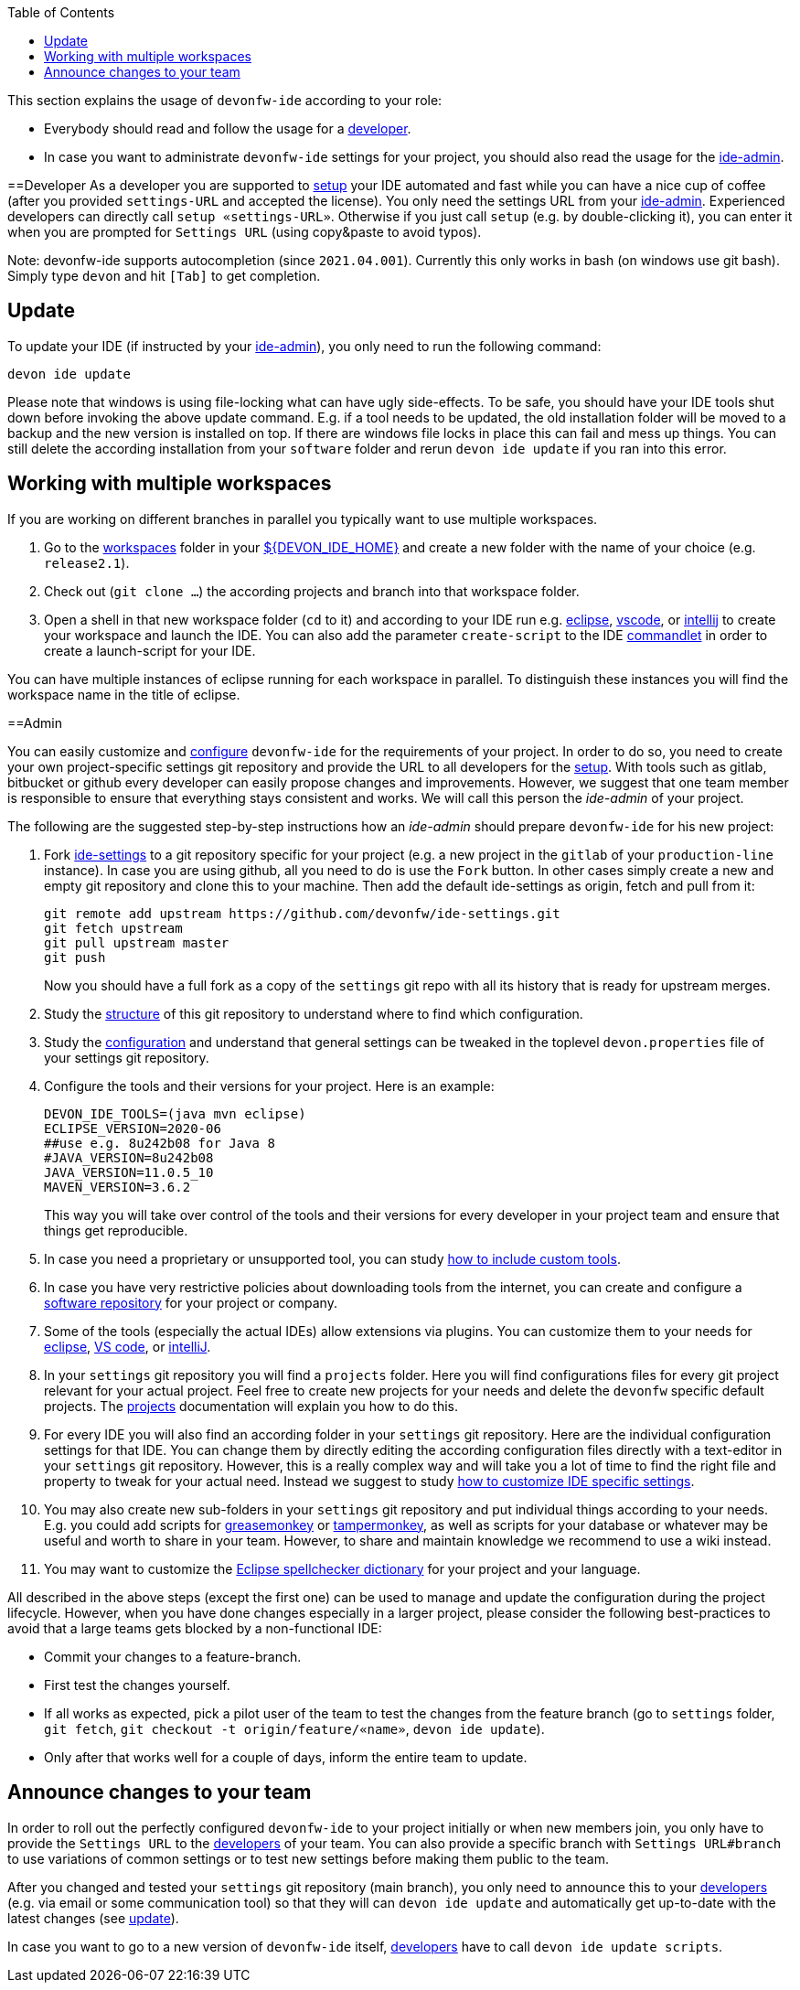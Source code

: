 :toc:
toc::[]

This section explains the usage of `devonfw-ide` according to your role:

* Everybody should read and follow the usage for a xref:developer[developer].
* In case you want to administrate `devonfw-ide` settings for your project, you should also read the usage for the xref:admin[ide-admin].

==Developer
As a developer you are supported to link:setup[setup] your IDE automated and fast while you can have a nice cup of coffee (after you provided `settings-URL` and accepted the license).
You only need the settings URL from your xref:admin[ide-admin].
Experienced developers can directly call `setup «settings-URL»`.
Otherwise if you just call `setup` (e.g. by double-clicking it), you can enter it when you are prompted for `Settings URL` (using copy&paste to avoid typos).

Note: devonfw-ide supports autocompletion (since `2021.04.001`). Currently this only works in bash (on windows use git bash). Simply type `devon` and hit `[Tab]` to get completion.

== Update
To update your IDE (if instructed by your xref:admin[ide-admin]), you only need to run the following command:
```
devon ide update
```
Please note that windows is using file-locking what can have ugly side-effects.
To be safe, you should have your IDE tools shut down before invoking the above update command.
E.g. if a tool needs to be updated, the old installation folder will be moved to a backup and the new version is installed on top.
If there are windows file locks in place this can fail and mess up things.
You can still delete the according installation from your `software` folder and rerun `devon ide update` if you ran into this error.

== Working with multiple workspaces
If you are working on different branches in parallel you typically want to use multiple workspaces.

. Go to the link:workspaces[workspaces] folder in your link:variables[${DEVON_IDE_HOME}] and create a new folder with the name of your choice (e.g. `release2.1`).
. Check out (`git clone ...`) the according projects and branch into that workspace folder.
. Open a shell in that new workspace folder (`cd` to it) and according to your IDE run e.g. link:eclipse[eclipse], link:vscode[vscode], or link:intellij[intellij] to create your workspace and launch the IDE. You can also add the parameter `create-script` to the IDE link:cli#commandlets[commandlet] in order to create a launch-script for your IDE.

You can have multiple instances of eclipse running for each workspace in parallel. To distinguish these instances you will find the workspace name in the title of eclipse.

==Admin

You can easily customize and link:configuration[configure] `devonfw-ide` for the requirements of your project.
In order to do so, you need to create your own project-specific settings git repository and provide the URL to all developers for the link:setup[setup].
With tools such as gitlab, bitbucket or github every developer can easily propose changes and improvements.
However, we suggest that one team member is responsible to ensure that everything stays consistent and works.
We will call this person the _ide-admin_ of your project.

The following are the suggested step-by-step instructions how an _ide-admin_ should prepare `devonfw-ide` for his new project:

. Fork https://github.com/devonfw/ide-settings.git[ide-settings] to a git repository specific for your project (e.g. a new project in the `gitlab` of your `production-line` instance). In case you are using github, all you need to do is use the `Fork` button. In other cases simply create a new and empty git repository and clone this to your machine. Then add the default ide-settings as origin, fetch and pull from it:
+
```
git remote add upstream https://github.com/devonfw/ide-settings.git
git fetch upstream
git pull upstream master
git push
```
+
Now you should have a full fork as a copy of the `settings` git repo with all its history that is ready for upstream merges.
. Study the link:settings#structure[structure] of this git repository to understand where to find which configuration.
. Study the link:configuration[configuration] and understand that general settings can be tweaked in the toplevel `devon.properties` file of your settings git repository.
. Configure the tools and their versions for your project. Here is an example:
+
```
DEVON_IDE_TOOLS=(java mvn eclipse)
ECLIPSE_VERSION=2020-06
##use e.g. 8u242b08 for Java 8
#JAVA_VERSION=8u242b08
JAVA_VERSION=11.0.5_10
MAVEN_VERSION=3.6.2
```
+
This way you will take over control of the tools and their versions for every developer in your project team and ensure that things get reproducible.
. In case you need a proprietary or unsupported tool, you can study link:software#custom[how to include custom tools].
. In case you have very restrictive policies about downloading tools from the internet, you can create and configure a link:software#repository[software repository] for your project or company.
. Some of the tools (especially the actual IDEs) allow extensions via plugins. You can customize them to your needs for link:eclipse#plugins[eclipse], link:vscode#plugins[VS code], or link:intellij#plugins[intelliJ].
. In your `settings` git repository you will find a `projects` folder. Here you will find configurations files for every git project relevant for your actual project. Feel free to create new projects for your needs and delete the `devonfw` specific default projects. The link:projects[projects] documentation will explain you how to do this.
. For every IDE you will also find an according folder in your `settings` git repository. Here are the individual configuration settings for that IDE. You can change them by directly editing the according configuration files directly with a text-editor in your `settings` git repository. However, this is a really complex way and will take you a lot of time to find the right file and property to tweak for your actual need. Instead we suggest to study
link:configurator#how-to-customize[how to customize IDE specific settings].
. You may also create new sub-folders in your `settings` git repository and put individual things according to your needs. E.g. you could add scripts for https://addons.mozilla.org/de/firefox/addon/greasemonkey[greasemonkey] or https://www.tampermonkey.net/[tampermonkey], as well as scripts for your database or whatever may be useful and worth to share in your team. However, to share and maintain knowledge we recommend to use a wiki instead.
. You may want to customize the link:eclipse#dictionary[Eclipse spellchecker dictionary] for your project and your language.

All described in the above steps (except the first one) can be used to manage and update the configuration during the project lifecycle.
However, when you have done changes especially in a larger project, please consider the following best-practices to avoid that a large teams gets blocked by a non-functional IDE:

* Commit your changes to a feature-branch.
* First test the changes yourself.
* If all works as expected, pick a pilot user of the team to test the changes from the feature branch (go to `settings` folder, `git fetch`, `git checkout -t origin/feature/«name»`, `devon ide update`).
* Only after that works well for a couple of days, inform the entire team to update.

== Announce changes to your team
In order to roll out the perfectly configured `devonfw-ide` to your project initially or when new members join, you only have to provide the `Settings URL` to the xref:developer[developers] of your team.
You can also provide a specific branch with `Settings URL#branch` to use variations of common settings or to test new settings before making them public to the team.

After you changed and tested your `settings` git repository (main branch), you only need to announce this to your xref:developer[developers] (e.g. via email or some communication tool) so that they will can `devon ide update` and automatically get up-to-date with the latest changes (see xref:update[update]).

In case you want to go to a new version of `devonfw-ide` itself, xref:developer[developers] have to call `devon ide update scripts`.
